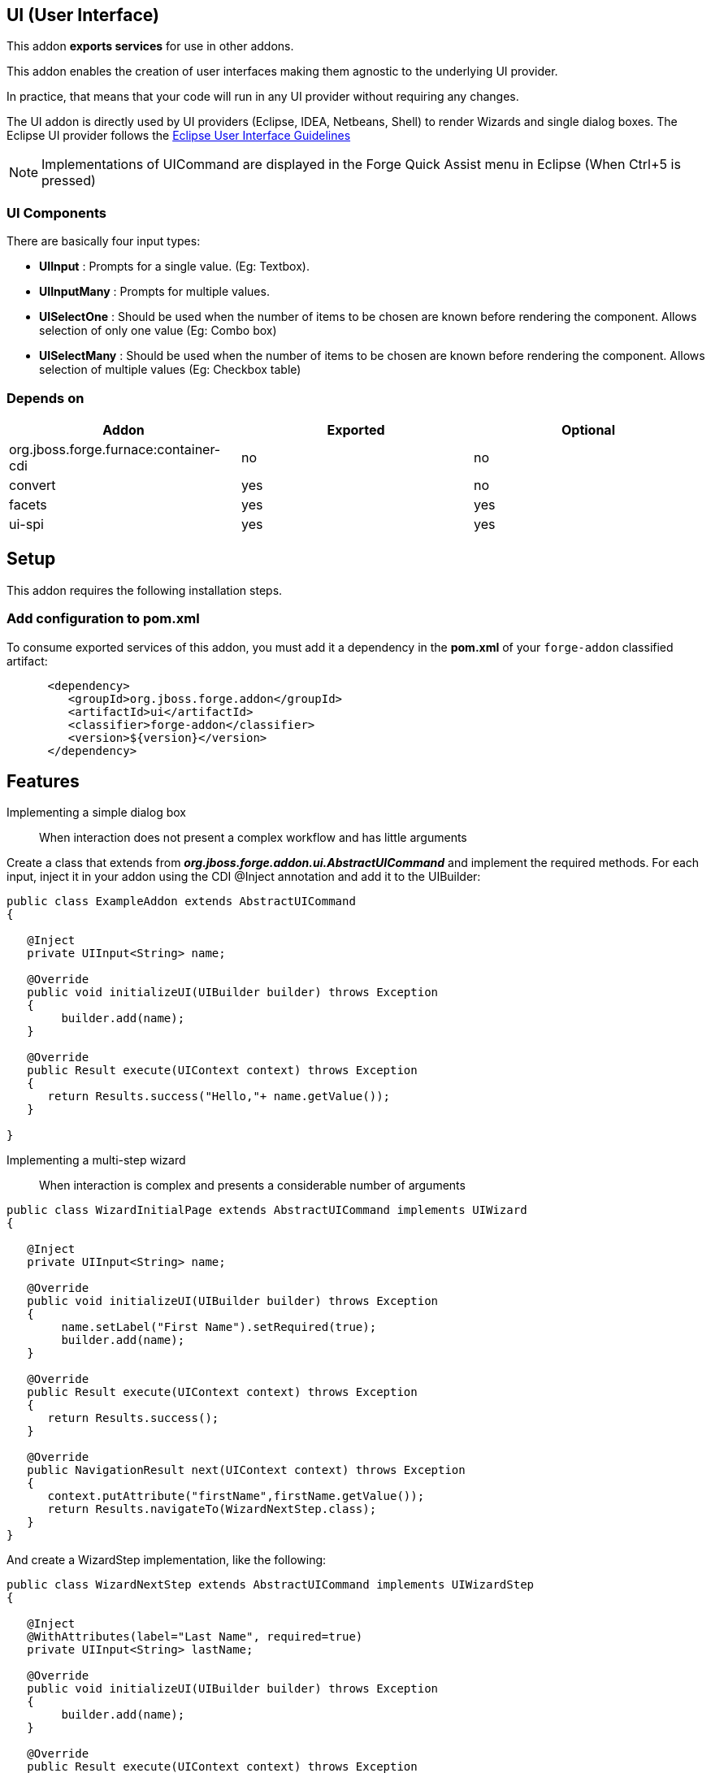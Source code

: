 == UI (User Interface)
:idprefix: id_ 

This addon *exports services* for use in other addons. 

This addon enables the creation of user interfaces making them agnostic to the underlying UI provider.

In practice, that means that your code will run in any UI provider without requiring any changes.
 
The UI addon is directly used by UI providers (Eclipse, IDEA, Netbeans, Shell) to render Wizards and single dialog boxes.
The Eclipse UI provider follows the http://www.eclipse.org/articles/Article-UI-Guidelines/Contents.html#Wizards[Eclipse User Interface Guidelines] 

NOTE: Implementations of UICommand are displayed in the Forge Quick Assist menu in Eclipse (When Ctrl+5 is pressed)

=== UI Components

There are basically four input types: 

- *UIInput* : Prompts for a single value. (Eg: Textbox).
- *UIInputMany* : Prompts for multiple values.  
- *UISelectOne* : Should be used when the number of items to be chosen are known before rendering the component. Allows selection of only one value (Eg: Combo box)
- *UISelectMany* : Should be used when the number of items to be chosen are known before rendering the component. Allows selection of multiple values (Eg: Checkbox table)

=== Depends on

[options="header"]
|===
|Addon |Exported |Optional

|org.jboss.forge.furnace:container-cdi
|no
|no

|convert
|yes
|no


|facets
|yes
|yes


|ui-spi
|yes
|yes

|===

== Setup

This addon requires the following installation steps.

=== Add configuration to pom.xml 

To consume exported services of this addon, you must add it a dependency in the *pom.xml* of your `forge-addon` 
classified artifact:

[source,xml]
----
      <dependency>
         <groupId>org.jboss.forge.addon</groupId>
         <artifactId>ui</artifactId>
         <classifier>forge-addon</classifier>
         <version>${version}</version>
      </dependency>
----

== Features

Implementing a simple dialog box:: When interaction does not present a complex workflow and has little arguments

Create a class that extends from *_org.jboss.forge.addon.ui.AbstractUICommand_* and implement the required methods. 
For each input, inject it in your addon using the CDI @Inject annotation and add it to the UIBuilder:

[source,java]
----
public class ExampleAddon extends AbstractUICommand
{

   @Inject
   private UIInput<String> name;

   @Override
   public void initializeUI(UIBuilder builder) throws Exception
   {
        builder.add(name);      
   }

   @Override
   public Result execute(UIContext context) throws Exception
   {
      return Results.success("Hello,"+ name.getValue());
   }

}
----

Implementing a multi-step wizard:: When interaction is complex and presents a considerable number of arguments

[source,java]
----
public class WizardInitialPage extends AbstractUICommand implements UIWizard
{

   @Inject
   private UIInput<String> name;

   @Override
   public void initializeUI(UIBuilder builder) throws Exception
   {
        name.setLabel("First Name").setRequired(true);
        builder.add(name);      
   }

   @Override
   public Result execute(UIContext context) throws Exception
   {
      return Results.success();
   }
   
   @Override
   public NavigationResult next(UIContext context) throws Exception
   {
      context.putAttribute("firstName",firstName.getValue());
      return Results.navigateTo(WizardNextStep.class);
   }
}
----

And create a WizardStep implementation, like the following:

[source,java]
----

public class WizardNextStep extends AbstractUICommand implements UIWizardStep
{

   @Inject
   @WithAttributes(label="Last Name", required=true)
   private UIInput<String> lastName;

   @Override
   public void initializeUI(UIBuilder builder) throws Exception
   {
        builder.add(name);      
   }

   @Override
   public Result execute(UIContext context) throws Exception
   {
      String firstName = (String) context.getAttribute("firstName");
      String fullName = firstName + " " + lastName.getValue(); 
      return Results.success("Hello,"+ fullName);
   }
   
   @Override
   public NavigationResult next(UIContext context) throws Exception
   {
      //End of interaction, return null
      return null;
   }
}
----

Creating components programmatically:: If the number of inputs are unknown at compile time, it is possible to create inputs using InputComponentFactory:

[source,java]
----
public class ExampleAddon extends AbstractUICommand
{
   @Inject
   private InputComponentFactory factory;
	
   private List<UIInput<String>> inputs;


   @Override
   public void initializeUI(UIBuilder builder) throws Exception
   {
      UIInput<String> firstName = factory.createUIInput("firstName",String.class);
      UIInput<String> lastName = factory.createUIInput("firstName",String.class);	

      // Input will be stored in UIInput objects
      inputs = Arrays.asList(firstName,lastName);

      builder.add(firstName).add(lastName);      
   }

   @Override
   public Result execute(UIContext context) throws Exception
   {
      String fullName = inputs.get(0).getValue() + " " + inputs.get(1).getValue();
      return Results.success("Hello,"+ fullName);
   }

}
----
